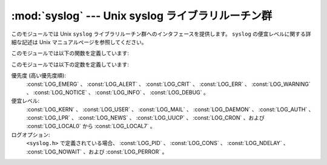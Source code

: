 
:mod:`syslog` --- Unix syslog ライブラリルーチン群
==================================================

.. module:: syslog
   :platform: Unix
   :synopsis: Unix syslog ライブラリルーチン群へのインタフェース。


このモジュールでは Unix ``syslog`` ライブラリルーチン群へのインタフェースを提供します。
``syslog`` の便宜レベルに関する詳細な記述は Unix マニュアルページを参照してください。

このモジュールでは以下の関数を定義しています:


.. function:: syslog([priority,] message)

   文字列 *message* をシステムログ機構に送信します。
   末尾の改行文字は必要に応じて追加されます。
   各メッセージは *facility* および *level* からなる優先度でタグ付けされます。
   オプションの *priority* 引数はメッセージの優先度を定義します。
   標準の値は :const:`LOG_INFO` です。
   *priority* 中に、便宜レベルが  (``LOG_INFO | LOG_USER`` のように)
   論理和を使ってコード化されていない場合、 :func:`openlog` を呼び出した際の値が使われます。


.. function:: openlog(ident[, logopt[, facility]])

   標準以外のログオプションは、 :func:`syslog` の呼び出しに先立って :func:`openlog`
   でログファイルを開く際、明示的に設定することができます。
   標準の値は (通常) *indent* = ``'syslog'`` 、 *logopt* =
   ``0`` 、 *facility* = :const:`LOG_USER` です。
   *ident* 引数は全てのメッセージの先頭に付加する文字列です。
   オプションの *logopt* 引数はビットフィールドの値になります - とりうる組み合わせ\
   値については以下を参照してください。 オプションの *facility* 引数は、
   便宜レベルコードの設定が明示的になされていないメッセージに対する、
   標準の便宜レベルを設定します。


.. function:: closelog()

   ログファイルを閉じます。


.. function:: setlogmask(maskpri)

   優先度マスクを *maskpri* に設定し、以前のマスク値を返します。
   *maskpri* に設定されていない優先度レベルを持った
   :func:`syslog` の呼び出しは無視されます。標準では全ての優先度をログ出力します。
   関数 ``LOG_MASK(pri)`` は個々の優先度
   *pri* に対する優先度マスクを計算します。関数 ``LOG_UPTO(pri)`` は優先度 *pri*
   までの全ての優先度を含むようなマスクを計算します。

このモジュールでは以下の定数を定義しています:

優先度 (高い優先度順):
   :const:`LOG_EMERG` 、 :const:`LOG_ALERT` 、 :const:`LOG_CRIT` 、 :const:`LOG_ERR` 、
   :const:`LOG_WARNING` 、 :const:`LOG_NOTICE` 、 :const:`LOG_INFO` 、
   :const:`LOG_DEBUG` 。

便宜レベル:
   :const:`LOG_KERN` 、 :const:`LOG_USER` 、 :const:`LOG_MAIL` 、 :const:`LOG_DAEMON` 、
   :const:`LOG_AUTH` 、 :const:`LOG_LPR` 、 :const:`LOG_NEWS` 、 :const:`LOG_UUCP` 、
   :const:`LOG_CRON` 、および :const:`LOG_LOCAL0` から :const:`LOG_LOCAL7` 。

ログオプション:
   ``<syslog.h>`` で定義されている場合、 :const:`LOG_PID` 、 :const:`LOG_CONS` 、
   :const:`LOG_NDELAY` 、 :const:`LOG_NOWAIT` 、および :const:`LOG_PERROR` 。


